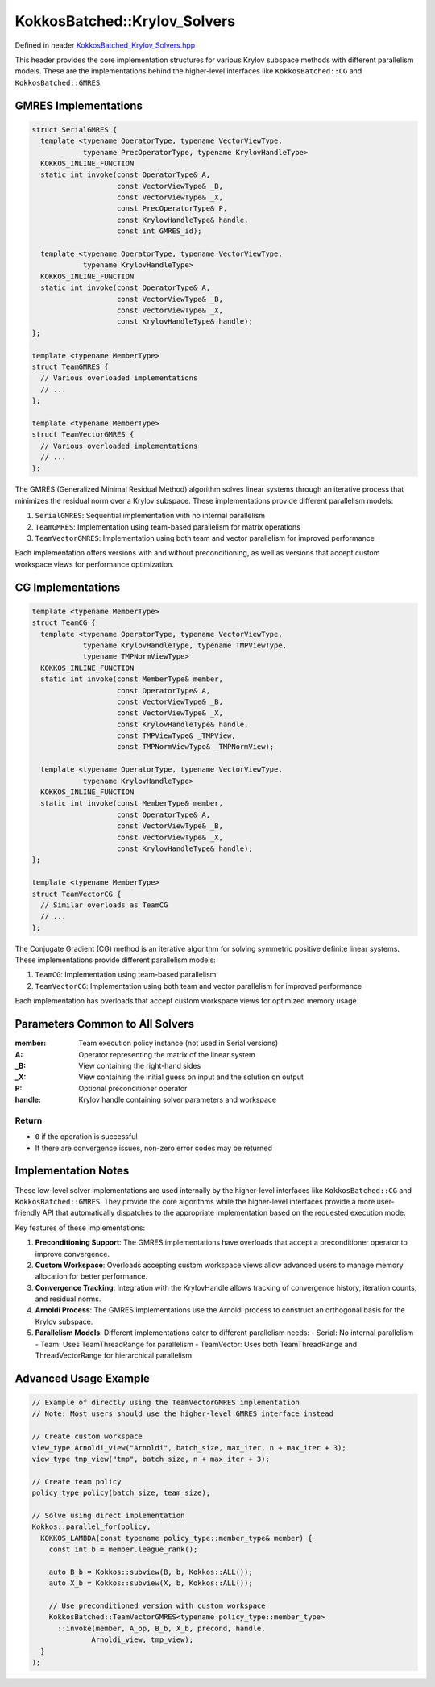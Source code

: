 KokkosBatched::Krylov_Solvers
#############################

Defined in header `KokkosBatched_Krylov_Solvers.hpp <https://github.com/kokkos/kokkos-kernels/blob/master/src/batched/KokkosBatched_Krylov_Solvers.hpp>`_

This header provides the core implementation structures for various Krylov subspace methods with different parallelism models. These are the implementations behind the higher-level interfaces like ``KokkosBatched::CG`` and ``KokkosBatched::GMRES``.

GMRES Implementations
=====================

.. code-block:: c++

    struct SerialGMRES {
      template <typename OperatorType, typename VectorViewType, 
                typename PrecOperatorType, typename KrylovHandleType>
      KOKKOS_INLINE_FUNCTION
      static int invoke(const OperatorType& A,
                        const VectorViewType& _B,
                        const VectorViewType& _X,
                        const PrecOperatorType& P,
                        const KrylovHandleType& handle,
                        const int GMRES_id);
                        
      template <typename OperatorType, typename VectorViewType, 
                typename KrylovHandleType>
      KOKKOS_INLINE_FUNCTION
      static int invoke(const OperatorType& A,
                        const VectorViewType& _B,
                        const VectorViewType& _X,
                        const KrylovHandleType& handle);
    };
    
    template <typename MemberType>
    struct TeamGMRES {
      // Various overloaded implementations
      // ...
    };
    
    template <typename MemberType>
    struct TeamVectorGMRES {
      // Various overloaded implementations
      // ...
    };

The GMRES (Generalized Minimal Residual Method) algorithm solves linear systems through an iterative process that minimizes the residual norm over a Krylov subspace. These implementations provide different parallelism models:

1. ``SerialGMRES``: Sequential implementation with no internal parallelism
2. ``TeamGMRES``: Implementation using team-based parallelism for matrix operations
3. ``TeamVectorGMRES``: Implementation using both team and vector parallelism for improved performance

Each implementation offers versions with and without preconditioning, as well as versions that accept custom workspace views for performance optimization.

CG Implementations
==================

.. code-block:: c++

    template <typename MemberType>
    struct TeamCG {
      template <typename OperatorType, typename VectorViewType, 
                typename KrylovHandleType, typename TMPViewType,
                typename TMPNormViewType>
      KOKKOS_INLINE_FUNCTION
      static int invoke(const MemberType& member,
                        const OperatorType& A,
                        const VectorViewType& _B,
                        const VectorViewType& _X,
                        const KrylovHandleType& handle,
                        const TMPViewType& _TMPView,
                        const TMPNormViewType& _TMPNormView);
                        
      template <typename OperatorType, typename VectorViewType, 
                typename KrylovHandleType>
      KOKKOS_INLINE_FUNCTION
      static int invoke(const MemberType& member,
                        const OperatorType& A,
                        const VectorViewType& _B,
                        const VectorViewType& _X,
                        const KrylovHandleType& handle);
    };
    
    template <typename MemberType>
    struct TeamVectorCG {
      // Similar overloads as TeamCG
      // ...
    };

The Conjugate Gradient (CG) method is an iterative algorithm for solving symmetric positive definite linear systems. These implementations provide different parallelism models:

1. ``TeamCG``: Implementation using team-based parallelism
2. ``TeamVectorCG``: Implementation using both team and vector parallelism for improved performance

Each implementation has overloads that accept custom workspace views for optimized memory usage.

Parameters Common to All Solvers
================================

:member: Team execution policy instance (not used in Serial versions)
:A: Operator representing the matrix of the linear system
:_B: View containing the right-hand sides
:_X: View containing the initial guess on input and the solution on output
:P: Optional preconditioner operator
:handle: Krylov handle containing solver parameters and workspace

Return
------

- ``0`` if the operation is successful
- If there are convergence issues, non-zero error codes may be returned

Implementation Notes
====================

These low-level solver implementations are used internally by the higher-level interfaces like ``KokkosBatched::CG`` and ``KokkosBatched::GMRES``. They provide the core algorithms while the higher-level interfaces provide a more user-friendly API that automatically dispatches to the appropriate implementation based on the requested execution mode.

Key features of these implementations:

1. **Preconditioning Support**: The GMRES implementations have overloads that accept a preconditioner operator to improve convergence.

2. **Custom Workspace**: Overloads accepting custom workspace views allow advanced users to manage memory allocation for better performance.

3. **Convergence Tracking**: Integration with the KrylovHandle allows tracking of convergence history, iteration counts, and residual norms.

4. **Arnoldi Process**: The GMRES implementations use the Arnoldi process to construct an orthogonal basis for the Krylov subspace.

5. **Parallelism Models**: Different implementations cater to different parallelism needs:
   - Serial: No internal parallelism
   - Team: Uses TeamThreadRange for parallelism
   - TeamVector: Uses both TeamThreadRange and ThreadVectorRange for hierarchical parallelism

Advanced Usage Example
======================

.. code-block:: cpp

    // Example of directly using the TeamVectorGMRES implementation
    // Note: Most users should use the higher-level GMRES interface instead
    
    // Create custom workspace
    view_type Arnoldi_view("Arnoldi", batch_size, max_iter, n + max_iter + 3);
    view_type tmp_view("tmp", batch_size, n + max_iter + 3);
    
    // Create team policy
    policy_type policy(batch_size, team_size);
    
    // Solve using direct implementation
    Kokkos::parallel_for(policy,
      KOKKOS_LAMBDA(const typename policy_type::member_type& member) {
        const int b = member.league_rank();
        
        auto B_b = Kokkos::subview(B, b, Kokkos::ALL());
        auto X_b = Kokkos::subview(X, b, Kokkos::ALL());
        
        // Use preconditioned version with custom workspace
        KokkosBatched::TeamVectorGMRES<typename policy_type::member_type>
          ::invoke(member, A_op, B_b, X_b, precond, handle, 
                  Arnoldi_view, tmp_view);
      }
    );
